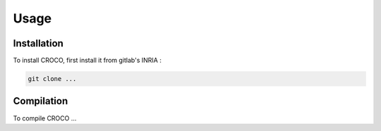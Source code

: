 Usage
=====

.. _installation:

Installation
------------

To install CROCO, first install it from gitlab's INRIA :

.. code-block:: console

   git clone ...

Compilation
-----------

To compile CROCO ...
